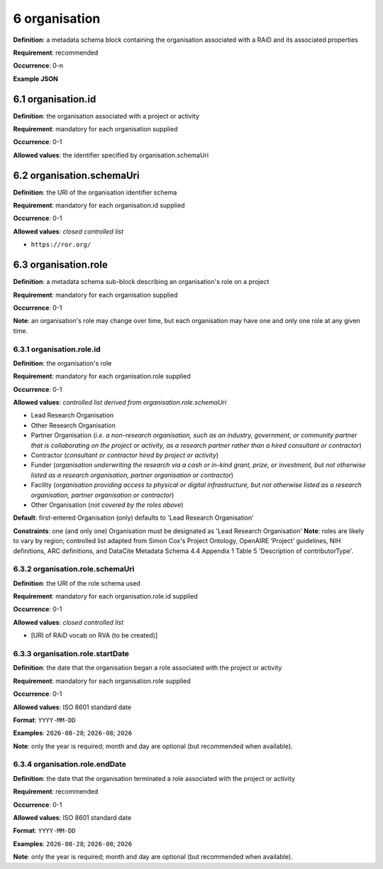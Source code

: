 .. autosummary::
   :toctree: generated

.. _6-organisation:

6 organisation
==============

**Definition**: a metadata schema block containing the organisation associated with a RAiD and its associated properties

**Requirement**: recommended

**Occurrence**: 0-n

**Example JSON**

.. _6.1-organisation.id:

6.1 organisation.id
-------------------

**Definition**: the organisation associated with a project or activity

**Requirement**: mandatory for each organisation supplied

**Occurrence**: 0-1

**Allowed values**: the identifier specified by organisation.schemaUri

.. _6.2-organisation.schemaUri:

6.2 organisation.schemaUri
--------------------------

**Definition**: the URI of the organisation identifier schema

**Requirement**: mandatory for each organisation.id supplied

**Occurrence**: 0-1

**Allowed values**: *closed controlled list*

* ``https://ror.org/``

.. _6.3-organisation.role:

6.3 organisation.role
---------------------

**Definition**: a metadata schema sub-block describing an organisation's role on a project

**Requirement**: mandatory for each organisation supplied

**Occurrence**: 0-1

**Note**: an organisation's role may change over time, but each organisation may have one and only one role at any given time.

.. _6.3.1-organisation.role.id:

6.3.1 organisation.role.id
^^^^^^^^^^^^^^^^^^^^^^^^^^

**Definition**: the organisation's role

**Requirement**: mandatory for each organisation.role supplied

**Occurrence**: 0-1

**Allowed values**: *controlled list derived from organisation.role.schemaUri*

* Lead Research Organisation
* Other Research Organisation
* Partner Organisation (*i.e. a non-research organisation, such as an industry, government, or community partner that is collaborating on the project or activity, as a research partner rather than a hired consultant or contractor*) 
* Contractor (*consultant or contractor hired by project or activity*)
* Funder (*organisation underwriting the research via a cash or in-kind grant, prize, or investment, but not otherwise listed as a research organisation, partner organisation or contractor*)
* Facility (*organisation providing access to physical or digital infrastructure, but not otherwise listed as a research organisation, partner organisation or contractor*)
* Other Organisation (*not covered by the roles above*)

**Default**: first-entered Organisation (only) defaults to 'Lead Research Organisation'

**Constraints**: one (and only one) Organisation must be designated as 'Lead Research Organisation'
**Note**: roles are likely to vary by region; controlled list adapted from Simon Cox's Project Ontology, OpenAIRE ‘Project’ guidelines, NIH definitions, ARC definitions, and DataCite Metadata Schema 4.4 Appendix 1 Table 5 'Description of contributorType'.

.. _6.3.2-organisation.role.schemaUri:

6.3.2 organisation.role.schemaUri
^^^^^^^^^^^^^^^^^^^^^^^^^^^^^^^^^

**Definition**: the URI of the role schema used

**Requirement**: mandatory for each organisation.role.id supplied

**Occurrence**: 0-1

**Allowed values**: *closed controlled list*

* [URI of RAiD vocab on RVA (to be created)]

.. _6.3.3-organisation.role.startDate:

6.3.3 organisation.role.startDate
^^^^^^^^^^^^^^^^^^^^^^^^^^^^^^^^^

**Definition**: the date that the organisation began a role associated with the project or activity

**Requirement**: mandatory for each organisation.role supplied

**Occurrence**: 0-1

**Allowed values**: ISO 8601 standard date

**Format**: ``YYYY-MM-DD``

**Examples**: ``2026-08-28``; ``2026-08``; ``2026``

**Note**: only the year is required; month and day are optional (but recommended when available).

.. _6.3.4-organisation.role.endDate:

6.3.4 organisation.role.endDate
^^^^^^^^^^^^^^^^^^^^^^^^^^^^^^^

**Definition**: the date that the organisation terminated a role associated with the project or activity

**Requirement**: recommended

**Occurrence**: 0-1

**Allowed values**: ISO 8601 standard date

**Format**: ``YYYY-MM-DD``

**Examples**: ``2026-08-28``; ``2026-08``; ``2026``

**Note**: only the year is required; month and day are optional (but recommended when available).